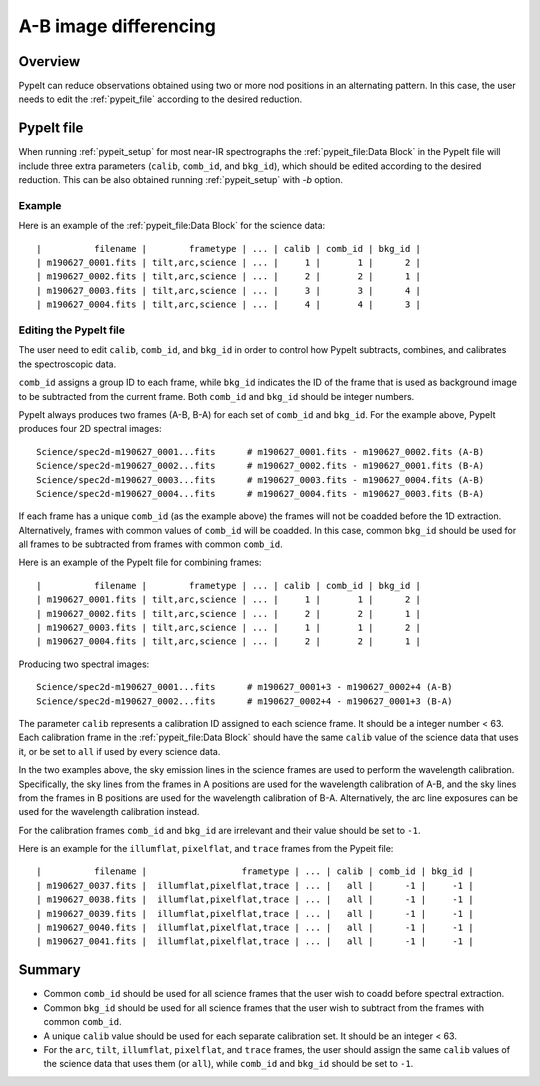 ======================
A-B image differencing
======================

Overview
========

PypeIt can reduce observations obtained using two or more nod
positions in an alternating pattern. In this case, the user needs to edit
the :ref:`pypeit_file` according to the desired reduction.

PypeIt file
===========

When running :ref:`pypeit_setup` for most near-IR spectrographs the 
:ref:`pypeit_file:Data Block` in the PypeIt file will include three extra 
parameters (``calib``, ``comb_id``, and ``bkg_id``), which should be edited 
according to the desired reduction. This can be also obtained running :ref:`pypeit_setup`
with `-b` option.



Example
-------

Here is an example of the :ref:`pypeit_file:Data Block` for the science data::

    |          filename |        frametype | ... | calib | comb_id | bkg_id |
    | m190627_0001.fits | tilt,arc,science | ... |     1 |       1 |      2 |
    | m190627_0002.fits | tilt,arc,science | ... |     2 |       2 |      1 |
    | m190627_0003.fits | tilt,arc,science | ... |     3 |       3 |      4 |
    | m190627_0004.fits | tilt,arc,science | ... |     4 |       4 |      3 |


Editing the PypeIt file
-----------------------

The user need to edit ``calib``, ``comb_id``, and ``bkg_id`` in order to
control how PypeIt subtracts, combines, and calibrates the spectroscopic data.

``comb_id`` assigns a group ID to each frame, while ``bkg_id`` indicates the ID of the
frame that is used as background image to be subtracted from the current frame. Both 
``comb_id`` and ``bkg_id`` should be integer numbers.

PypeIt always produces two frames (A-B, B-A) for each set of ``comb_id`` and ``bkg_id``.
For the example above, PypeIt produces four 2D spectral images::

    Science/spec2d-m190627_0001...fits      # m190627_0001.fits - m190627_0002.fits (A-B)
    Science/spec2d-m190627_0002...fits      # m190627_0002.fits - m190627_0001.fits (B-A)
    Science/spec2d-m190627_0003...fits      # m190627_0003.fits - m190627_0004.fits (A-B)
    Science/spec2d-m190627_0004...fits      # m190627_0004.fits - m190627_0003.fits (B-A)


If each frame has a unique ``comb_id`` (as the example above) the frames will not be coadded
before the 1D extraction. Alternatively, frames with common values of ``comb_id`` will be
coadded. In this case, common ``bkg_id`` should be used for all frames to be subtracted
from frames with common ``comb_id``.

Here is an example of the PypeIt file for combining frames::

    |          filename |        frametype | ... | calib | comb_id | bkg_id |
    | m190627_0001.fits | tilt,arc,science | ... |     1 |       1 |      2 |
    | m190627_0002.fits | tilt,arc,science | ... |     2 |       2 |      1 |
    | m190627_0003.fits | tilt,arc,science | ... |     1 |       1 |      2 |
    | m190627_0004.fits | tilt,arc,science | ... |     2 |       2 |      1 |

Producing two spectral images::

    Science/spec2d-m190627_0001...fits      # m190627_0001+3 - m190627_0002+4 (A-B)
    Science/spec2d-m190627_0002...fits      # m190627_0002+4 - m190627_0001+3 (B-A)



The parameter ``calib`` represents a calibration ID assigned to each science frame.
It should be a integer number < 63.
Each calibration frame in the :ref:`pypeit_file:Data Block` should have the same ``calib`` value of 
the science data that uses it, or be set to ``all`` if used by every science data.

In the two examples above, the sky emission lines in the science frames are used to perform
the wavelength calibration. Specifically, the sky lines from the frames in A positions are
used for the wavelength calibration of A-B, and the sky lines from the frames in B positions
are used for the wavelength calibration of B-A. Alternatively, the arc line exposures 
can be used for the wavelength calibration instead.

For the calibration frames ``comb_id`` and ``bkg_id`` are irrelevant and their value
should be set to ``-1``.

Here is an example for the ``illumflat``, ``pixelflat``, and ``trace`` frames from the Pypeit file::

    |          filename |                  frametype | ... | calib | comb_id | bkg_id |
    | m190627_0037.fits |  illumflat,pixelflat,trace | ... |   all |      -1 |     -1 |
    | m190627_0038.fits |  illumflat,pixelflat,trace | ... |   all |      -1 |     -1 |
    | m190627_0039.fits |  illumflat,pixelflat,trace | ... |   all |      -1 |     -1 |
    | m190627_0040.fits |  illumflat,pixelflat,trace | ... |   all |      -1 |     -1 |
    | m190627_0041.fits |  illumflat,pixelflat,trace | ... |   all |      -1 |     -1 |





Summary
=======


* Common ``comb_id`` should be used for all science frames that the user wish to coadd before
  spectral extraction.
* Common ``bkg_id`` should be used for all science frames that the user wish to subtract from
  the frames with common ``comb_id``.
* A unique ``calib`` value should be used for each separate calibration set. It should be an integer < 63.
* For the ``arc``, ``tilt``, ``illumflat``, ``pixelflat``, and ``trace`` frames, the user should assign
  the same ``calib`` values of the science data that uses them (or ``all``), while ``comb_id`` 
  and ``bkg_id`` should be set to ``-1``.